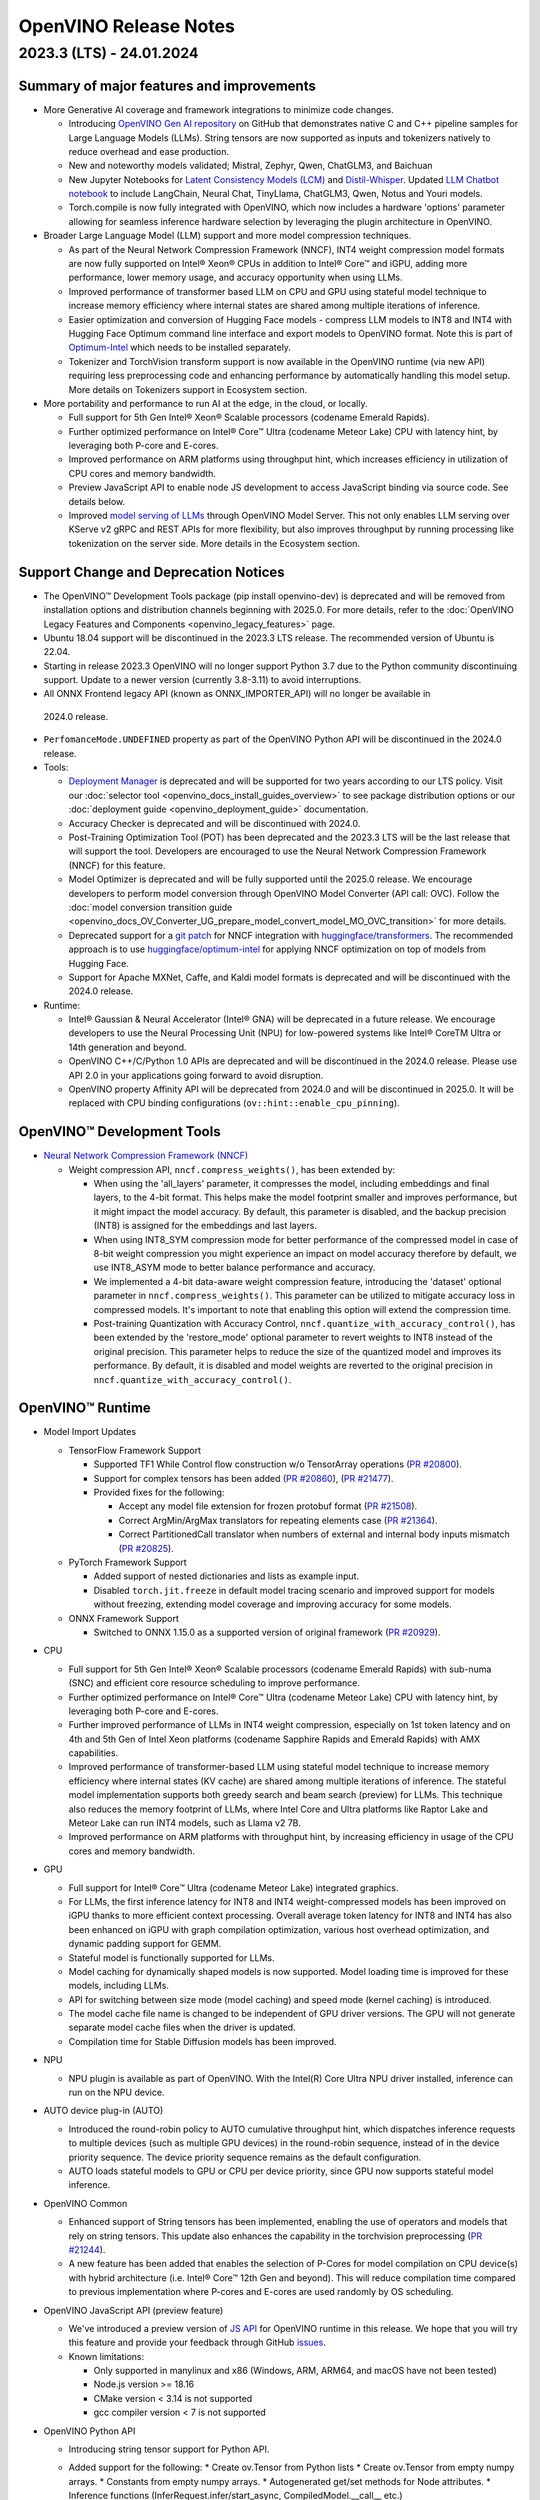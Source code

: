 .. {#openvino_release_notes}

OpenVINO Release Notes
========================================


2023.3 (LTS) - 24.01.2024
###########################

Summary of major features and improvements
++++++++++++++++++++++++++++++++++++++++++++

* More Generative AI coverage and framework integrations to minimize code changes.

  * Introducing `OpenVINO Gen AI repository <https://github.com/openvinotoolkit/openvino.genai>`__
    on GitHub that demonstrates native C and C++ pipeline samples for Large Language Models
    (LLMs). String tensors are now supported as inputs and tokenizers natively to reduce
    overhead and ease production.
  * New and noteworthy models validated; Mistral, Zephyr, Qwen, ChatGLM3, and Baichuan
  * New Jupyter Notebooks for
    `Latent Consistency Models (LCM) <https://github.com/openvinotoolkit/openvino_notebooks/tree/main/notebooks/263-latent-consistency-models-image-generation>`__
    and `Distil-Whisper <https://github.com/openvinotoolkit/openvino_notebooks/tree/main/notebooks/267-distil-whisper-asr>`__.
    Updated `LLM Chatbot notebook <https://github.com/openvinotoolkit/openvino_notebooks/tree/main/notebooks/254-llm-chatbot>`__
    to include LangChain, Neural Chat, TinyLlama, ChatGLM3, Qwen, Notus and Youri models.
  * Torch.compile is now fully integrated with OpenVINO, which now includes a hardware
    'options' parameter allowing for seamless inference hardware selection by leveraging
    the plugin architecture in OpenVINO.

* Broader Large Language Model (LLM) support and more model compression techniques.

  * As part of the Neural Network Compression Framework (NNCF), INT4 weight compression model
    formats are now fully supported on Intel® Xeon® CPUs  in addition to Intel® Core™ and iGPU,
    adding more performance, lower memory usage, and accuracy opportunity when using LLMs.
  * Improved performance of transformer based LLM on CPU and GPU using stateful model technique
    to increase memory efficiency where internal states are shared among multiple iterations of
    inference.
  * Easier optimization and conversion of Hugging Face models - compress LLM models to INT8
    and INT4 with Hugging Face Optimum command line interface and export models to OpenVINO
    format. Note this is part of `Optimum-Intel <https://huggingface.co/docs/optimum/intel/index>`__
    which needs to be installed separately.
  * Tokenizer and TorchVision transform support is now available in the OpenVINO runtime
    (via new API) requiring less preprocessing code and enhancing performance by automatically
    handling this model setup. More details on Tokenizers support in Ecosystem section.

* More portability and performance to run AI at the edge, in the cloud, or locally.

  * Full support for 5th Gen Intel® Xeon® Scalable processors (codename Emerald Rapids).
  * Further optimized performance on Intel® Core™ Ultra (codename Meteor Lake) CPU with
    latency hint, by leveraging both P-core and E-cores.
  * Improved performance on ARM platforms using throughput hint, which increases efficiency
    in utilization of CPU cores and memory bandwidth.
  * Preview JavaScript API to enable node JS development to access JavaScript binding via
    source code. See details below.
  * Improved `model serving of LLMs <https://github.com/openvinotoolkit/model_server/tree/main/demos/python_demos/llm_text_generation>`__
    through OpenVINO Model Server. This not only enables LLM serving over KServe v2 gRPC
    and REST APIs for more flexibility, but also improves throughput by running processing
    like tokenization on the server side. More details in the Ecosystem section.


Support Change and Deprecation Notices
++++++++++++++++++++++++++++++++++++++++++

* The OpenVINO™ Development Tools package (pip install openvino-dev) is deprecated and will be
  removed from installation options and distribution channels beginning with 2025.0.
  For more details, refer to the :doc:`OpenVINO Legacy Features and Components <openvino_legacy_features>`
  page.
* Ubuntu 18.04 support will be discontinued in the 2023.3 LTS release. The recommended version
  of Ubuntu is 22.04.
* Starting in release 2023.3 OpenVINO will no longer support Python 3.7 due to the Python
  community discontinuing support. Update to a newer version (currently 3.8-3.11) to avoid
  interruptions.
*	All ONNX Frontend legacy API (known as ONNX_IMPORTER_API) will no longer be available in
  2024.0 release.
* ``PerfomanceMode.UNDEFINED`` property as part of the OpenVINO Python API will be
  discontinued in the 2024.0 release.

* Tools:

  * `Deployment Manager <https://docs.openvino.ai/2023.3/openvino_docs_install_guides_deployment_manager_tool.html>`__
    is deprecated and will be supported for two years according to our LTS policy.
    Visit our :doc:`selector tool <openvino_docs_install_guides_overview>` to see
    package distribution options or our :doc:`deployment guide <openvino_deployment_guide>`
    documentation.
  * Accuracy Checker is deprecated and will be discontinued with 2024.0.
  * Post-Training Optimization Tool (POT)  has been deprecated and the 2023.3 LTS will be
    the last release that will support the tool.  Developers are encouraged to use the Neural
    Network Compression Framework (NNCF) for this feature.
  * Model Optimizer is deprecated and will be fully supported until the 2025.0 release.
    We encourage developers to perform model conversion through OpenVINO Model Converter
    (API call: OVC). Follow the
    :doc:`model conversion transition guide <openvino_docs_OV_Converter_UG_prepare_model_convert_model_MO_OVC_transition>`
    for more details.
  * Deprecated support for a `git patch <https://github.com/openvinotoolkit/nncf/tree/develop/third_party_integration/huggingface_transformers>`__
    for NNCF integration with `huggingface/transformers <https://github.com/huggingface/transformers>`__.
    The recommended approach is to use `huggingface/optimum-intel <https://github.com/huggingface/optimum-intel>`__
    for applying NNCF optimization on top of models from Hugging Face.
  * Support for Apache MXNet, Caffe, and Kaldi model formats is deprecated and will be
    discontinued with the 2024.0 release.

* Runtime:

  * Intel® Gaussian & Neural Accelerator (Intel® GNA) will be deprecated in a future release.
    We encourage developers to use the Neural Processing Unit (NPU) for low-powered systems
    like Intel® CoreTM Ultra or 14th generation and beyond.
  * OpenVINO C++/C/Python 1.0 APIs are deprecated and will be discontinued in the 2024.0 release.
    Please use API 2.0 in your applications going forward to avoid disruption.
  * OpenVINO property Affinity API will be deprecated from 2024.0 and will be discontinued in 2025.0.
    It will be replaced with CPU binding configurations (``ov::hint::enable_cpu_pinning``).


OpenVINO™ Development Tools
++++++++++++++++++++++++++++++++++++++++++

* `Neural Network Compression Framework (NNCF) <https://github.com/openvinotoolkit/nncf>`__

  * Weight compression API, ``nncf.compress_weights()``, has been extended by:

    * When using the 'all_layers' parameter, it compresses the model, including embeddings
      and final layers, to the 4-bit format. This helps make the model footprint smaller
      and improves performance, but it might impact the model accuracy. By default, this
      parameter is disabled, and the backup precision (INT8) is assigned for the embeddings
      and last layers.
    * When using INT8_SYM compression mode for better performance of the compressed model
      in case of 8-bit weight compression you might experience an impact on model accuracy
      therefore by default, we use INT8_ASYM mode to better balance performance and accuracy.
    * We implemented a 4-bit data-aware weight compression feature, introducing the 'dataset'
      optional parameter in ``nncf.compress_weights()``. This parameter can be utilized to
      mitigate accuracy loss in compressed models. It's important to note that enabling
      this option will extend the compression time.
    * Post-training Quantization with Accuracy Control, ``nncf.quantize_with_accuracy_control()``,
      has been extended by the  'restore_mode' optional parameter to revert weights to INT8
      instead of the original precision. This parameter helps to reduce the size of the
      quantized model and improves its performance. By default, it is disabled and model
      weights are reverted to the original precision in ``nncf.quantize_with_accuracy_control()``.

OpenVINO™ Runtime
++++++++++++++++++++++++

* Model Import Updates

  * TensorFlow Framework Support

    * Supported TF1 While Control flow construction w/o TensorArray operations
      (`PR #20800 <https://github.com/openvinotoolkit/openvino/pull/20800>`__).
    * Support for complex tensors has been added
      (`PR #20860 <https://github.com/openvinotoolkit/openvino/pull/20860>`__),
      (`PR #21477 <https://github.com/openvinotoolkit/openvino/pull/21477>`__).
    * Provided fixes for the following:

      * Accept any model file extension for frozen protobuf format
        (`PR #21508 <https://github.com/openvinotoolkit/openvino/pull/21508>`__).
      * Correct ArgMin/ArgMax translators for repeating elements case
        (`PR #21364 <https://github.com/openvinotoolkit/openvino/pull/21364>`__).
      * Correct PartitionedCall translator when numbers of external and internal
        body inputs mismatch
        (`PR #20825 <https://github.com/openvinotoolkit/openvino/pull/20825>`__).

  * PyTorch Framework Support

    * Added support of nested dictionaries and lists as example input.
    * Disabled ``torch.jit.freeze`` in default model tracing scenario and
      improved support for models without freezing, extending model
      coverage and improving accuracy for some models.

  * ONNX Framework Support

    * Switched to ONNX 1.15.0 as a supported version of original framework
      (`PR #20929 <https://github.com/openvinotoolkit/openvino/pull/20929>`__).

* CPU

  * Full support for 5th Gen Intel® Xeon® Scalable processors (codename Emerald Rapids)
    with sub-numa (SNC) and efficient core resource scheduling to improve performance.
  * Further optimized performance on Intel® Core™ Ultra (codename Meteor Lake) CPU with
    latency hint, by leveraging both P-core and E-cores.
  * Further improved performance of LLMs in INT4 weight compression, especially on 1st
    token latency and on 4th and 5th Gen of Intel Xeon platforms (codename Sapphire
    Rapids and Emerald Rapids) with AMX capabilities.
  * Improved performance of transformer-based LLM using stateful model technique to
    increase memory efficiency where internal states (KV cache) are shared among multiple
    iterations of inference. The stateful model implementation supports both greedy search
    and beam search (preview) for LLMs. This technique also reduces the memory footprint
    of LLMs, where Intel Core and Ultra platforms like Raptor Lake and Meteor Lake can
    run INT4 models, such as Llama v2 7B.
  * Improved performance on ARM platforms with throughput hint, by increasing
    efficiency in usage of the CPU cores and memory bandwidth.

* GPU

  * Full support for Intel® Core™ Ultra (codename Meteor Lake) integrated graphics.
  * For LLMs, the first inference latency for INT8 and INT4 weight-compressed models has
    been improved on iGPU thanks to more efficient context processing. Overall average
    token latency for INT8 and INT4 has also been enhanced on iGPU with graph compilation
    optimization, various host overhead optimization, and dynamic padding support for GEMM.
  * Stateful model is functionally supported for LLMs.
  * Model caching for dynamically shaped models is now supported. Model loading time is
    improved for these models, including LLMs.
  * API for switching between size mode (model caching) and speed mode (kernel caching)
    is introduced.
  * The model cache file name is changed to be independent of GPU driver versions.
    The GPU will not generate separate model cache files when the driver is updated.
  * Compilation time for Stable Diffusion models has been improved.

* NPU

  * NPU plugin is available as part of OpenVINO. With the Intel(R) Core Ultra NPU driver
    installed, inference can run on the NPU device.

* AUTO device plug-in (AUTO)

  * Introduced the round-robin policy to AUTO cumulative throughput hint, which dispatches
    inference requests to multiple devices (such as multiple GPU devices) in the round-robin
    sequence, instead of in the device priority sequence. The device priority sequence
    remains as the default configuration.
  * AUTO loads stateful models to GPU or CPU per device priority, since GPU now supports
    stateful model inference.

* OpenVINO Common

  * Enhanced support of String tensors has been implemented, enabling the use of operators
    and models that rely on string tensors.  This update also enhances the capability in
    the torchvision preprocessing (`PR #21244 <https://github.com/openvinotoolkit/openvino/pull/20929>`__).
  * A new feature has been added that enables the selection of P-Cores for model compilation
    on CPU device(s) with hybrid architecture (i.e. Intel® Core™ 12th Gen and beyond).
    This will reduce compilation time compared to previous implementation where P-cores
    and E-cores are used randomly by OS scheduling.

* OpenVINO JavaScript API (preview feature)

  * We've introduced a preview version of
    `JS API <https://github.com/openvinotoolkit/openvino/tree/master/src/bindings/js>`__
    for OpenVINO runtime in this release. We hope that you will try this feature and
    provide your feedback through GitHub `issues <https://github.com/openvinotoolkit/openvino/issues>`__.
  * Known limitations:

    * Only supported in manylinux and x86 (Windows, ARM, ARM64, and macOS have not been tested)
    * Node.js version >= 18.16
    * CMake version < 3.14 is not supported
    * gcc compiler version < 7 is not supported

* OpenVINO Python API

  * Introducing string tensor support for Python API.
  * Added support for the following:
    * Create ov.Tensor from Python lists
    * Create ov.Tensor from empty numpy arrays.
    * Constants from empty numpy arrays.
    * Autogenerated get/set methods for Node attributes.
    * Inference functions (InferRequest.infer/start_async, CompiledModel.__call__ etc.)
      support OVDict as the input.
    * PILLOW interpolation modes bindings.
      (`PR #21188 <https://github.com/openvinotoolkit/openvino/pull/21188>`__
      external contribution: @meetpatel0963)
  * Torchvision to :doc:`OpenVINO preprocessing <openvino_docs_OV_UG_string_tensors>`
    converter documentation has been added to OpenVINO docs.


OpenVINO Ecosystem
+++++++++++++++++++++++++++++++++++++++++++++

* OpenVINO Tokenizer (Preview feature)

  * OpenVINO Tokenizer adds text processing operations to OpenVINO:

    * Text PrePostprocessing without third-party dependencies
    * Convert a HuggingFace tokenizer into the OpenVINO model tokenizer and the
      detokenizer using a CLI tool or Python API
    * Connect a tokenizer and a model to get a single model with text input

  * OpenVINO Tokenizer models work only on the CPU device
  * Supported platforms: Linux (x86 and ARM), Windows and Mac (x86 and ARM)


* OpenVINO Model Server

  * Added support for serving pipelines with custom nodes implemented as a
    `python code <https://github.com/openvinotoolkit/model_server/blob/main/docs/python_support/quickstart.md>`__
    This greatly simplifies exposing GenAI algorithms based on Hugging Face
    and Optimum libraries. It can be also applied for arbitrary pre and
    post-processing in model serving pipelines.
  * Included a new set of model serving demos that use custom nodes with python
    code. These include LLM `text generation <https://github.com/openvinotoolkit/model_server/tree/main/demos/python_demos/llm_text_generation>`__,
    `stable diffusion <https://github.com/openvinotoolkit/model_server/tree/main/demos/python_demos/stable_diffusion>`__,
    and `seq2seq translation <https://github.com/openvinotoolkit/model_server/tree/main/demos/python_demos/seq2seq_translation>`__.
  * Improved video stream analysis `demo <https://github.com/openvinotoolkit/model_server/tree/main/demos/real_time_stream_analysis/python>`__.
    A simple client example can now process the
    video stream from a local camera, video file or RTSP stream.
  * Learn more about these changes on
    `GitHub <https://github.com/openvinotoolkit/model_server/releases>`__.


* Jupyter Notebook Tutorials

  * The following notebooks have been updated or newly added:

    * `Sound generation with AudioLDM2 and OpenVINO <https://github.com/openvinotoolkit/openvino_notebooks/tree/main/notebooks/270-sound-generation-audioldm2>`__.
    * `Single-step image generation using SDXL-turbo and OpenVINO <https://github.com/openvinotoolkit/openvino_notebooks/tree/main/notebooks/271-sdxl-turbo>`__.
    * `Paint by Example using Diffusion models and OpenVINO™ <https://github.com/openvinotoolkit/openvino_notebooks/tree/main/notebooks/272-paint-by-example>`__.
    * `LLM-powered chatbot using Stable-Zephyr-3b and OpenVINO <https://github.com/openvinotoolkit/openvino_notebooks/tree/main/notebooks/273-stable-zephyr-3b-chatbot>`__.
    * `Object segmentations with EfficientSAM and OpenVINO <https://github.com/openvinotoolkit/openvino_notebooks/tree/main/notebooks/274-efficient-sam>`__.
    * `Create an LLM-powered RAG system using OpenVINO  <https://github.com/openvinotoolkit/openvino_notebooks/blob/main/notebooks/254-llm-chatbot/254-rag-chatbot.ipynb>`__
      - Demonstrates an integration with LangChain.
    * `High-resolution image generation with Segmind-VegaRT and OpenVINO <https://github.com/openvinotoolkit/openvino_notebooks/blob/main/notebooks/248-stable-diffusion-xl/248-segmind-vegart.ipynb>`__.
    * `Text-to-Image Generation with LCM LoRA and ControlNet Conditioning <https://github.com/openvinotoolkit/openvino_notebooks/blob/main/notebooks/263-latent-consistency-models-image-generation/263-lcm-lora-controlnet.ipynb>`__.
    * `LLM Instruction-following pipeline with OpenVINO <https://github.com/openvinotoolkit/openvino_notebooks/tree/main/notebooks/275-llm-question-answering>`__ -
      Demonstrates how to run an instruction-following text generation pipeline using
      tiny-llama-1b-chat, phi-2, dolly-v2-3b, red-pajama-3b-instruct and mistral-7b models.
    * `LLM chabot notebook <https://github.com/openvinotoolkit/openvino_notebooks/blob/main/notebooks/254-llm-chatbot>`__
      updated with support for new LLMs and INT4/INT8 Weight Compression: TinyLlama-1b-chat,
      Mistral-7B, neural-chat-7b, notus-7b, ChatGLM3, youri-7b-chat (for Japanese language).

  * Added optimization support (8-bit quantization, weight compression) by NNCF for the following notebooks:

    * `Image generation with Würstchen and OpenVINO <https://github.com/openvinotoolkit/openvino_notebooks/tree/main/notebooks/265-wuerstchen-image-generation>`__
    * `QR-code monster <https://github.com/openvinotoolkit/openvino_notebooks/tree/main/notebooks/264-qrcode-monster>`__
    * `INT4-compression support for LLaVA multimodal chatbot <https://github.com/openvinotoolkit/openvino_notebooks/tree/main/notebooks/257-llava-multimodal-chatbot>`__
    * `Distil-whisper quantization <https://github.com/openvinotoolkit/openvino_notebooks/tree/main/notebooks/267-distil-whisper-asr>`__





Known issues
++++++++++++++++++++++++++++++++++++++++++++

| **ID - 127202**
| *Component* - CPU Plugin
| *Description:*
|   Deeplabv3 model from TF framework shows lower performance than previous
    release. This is because the TopK layer in the model is now correctly
    conducting the stable sort as specified by the model, slower than the
    previous unstable sort.
| *Workaround:*
|   This release has the correct behavior. If performance is critical,
    please use the previous version of OpenVINO, or tune the model.

| **ID - 123101**
| *Component* - GPU plugin
| *Description:*
|   Hung up of GPU plugin on A770 Graphics (dGPU) in case of large
    batch size (1750).
| *Workaround:*
|   Decrease the batch size, and wait for the fixed driver released.


Included in This Release
+++++++++++++++++++++++++++++++++++++++++++++

The Intel® Distribution of OpenVINO™ toolkit is available for downloading in
three types of operating systems: Windows, Linux, and macOS.

+--------------------------------------------------------------------+-----------------------------------------------------------+-------------------------------------------------+
|| Component                                                         || License                                                  | Location                                        |
+================================+===================================+=================+=================+=======================+=================================================+
|| OpenVINO (Inference Engine) C++ Runtime                           || Dual licensing:                                          || <install_root>/runtime/*                       |
|| Unified API to integrate the inference with application logic     || Intel® OpenVINO™ Distribution License (Version May 2021) || <install_root>/runtime/include/*               |
|| OpenVINO (Inference Engine) Headers                               || Apache 2.0                                               ||                                                |
+--------------------------------------------------------------------+-----------------------------------------------------------+-------------------------------------------------+
|| OpenVINO (Inference Engine) Python API                            || Apache 2.0                                               || <install_root>/python/*                        |
+--------------------------------------------------------------------+-----------------------------------------------------------+-------------------------------------------------+
|| OpenVINO (Inference Engine) Samples                               || Apache 2.0                                               || <install_root>/samples/*                       |
|| Samples that illustrate OpenVINO C++/ Python API usage            ||                                                          ||                                                |
+--------------------------------------------------------------------+-----------------------------------------------------------+-------------------------------------------------+
|| [Deprecated] Deployment manager                                   || Apache 2.0                                               || <install_root>/tools/deployment_manager/*      |
|| The Deployment Manager is a Python command-line tool that         ||                                                          ||                                                |
|| creates a deployment package by assembling the model, IR files,   ||                                                          ||                                                |
|| your application, and associated dependencies into a runtime      ||                                                          ||                                                |
|| package for your target device.                                   ||                                                          ||                                                |
+--------------------------------------------------------------------+-----------------------------------------------------------+-------------------------------------------------+


Legal Information
+++++++++++++++++++++++++++++++++++++++++++++

You may not use or facilitate the use of this document in connection with any infringement
or other legal analysis concerning Intel products described herein.

You agree to grant Intel a non-exclusive, royalty-free license to any patent claim
thereafter drafted which includes subject matter disclosed herein.

No license (express or implied, by estoppel or otherwise) to any intellectual property
rights is granted by this document.

All information provided here is subject to change without notice. Contact your Intel
representative to obtain the latest Intel product specifications and roadmaps.

The products described may contain design defects or errors known as errata which may
cause the product to deviate from published specifications. Current characterized errata
are available on request.

Intel technologies' features and benefits depend on system configuration and may require
enabled hardware, software or service activation. Learn more at
`http://www.intel.com/ <http://www.intel.com/>`__
or from the OEM or retailer.

No computer system can be absolutely secure.

Intel, Atom, Arria, Core, Movidius, Xeon, OpenVINO, and the Intel logo are trademarks
of Intel Corporation in the U.S. and/or other countries.

OpenCL and the OpenCL logo are trademarks of Apple Inc. used by permission by Khronos

Other names and brands may be claimed as the property of others.

Copyright © 2023, Intel Corporation. All rights reserved.

For more complete information about compiler optimizations, see our Optimization Notice.

Performance varies by use, configuration and other factors. Learn more at
`www.Intel.com/PerformanceIndex <www.Intel.com/PerformanceIndex>`__.

Download
+++++++++++++++++++++++++++++++++++++++++++++

`The OpenVINO product selector tool <https://docs.openvino.ai/install>`__
provides easy access to the right packages that match your desired OS, version,
and distribution options.




